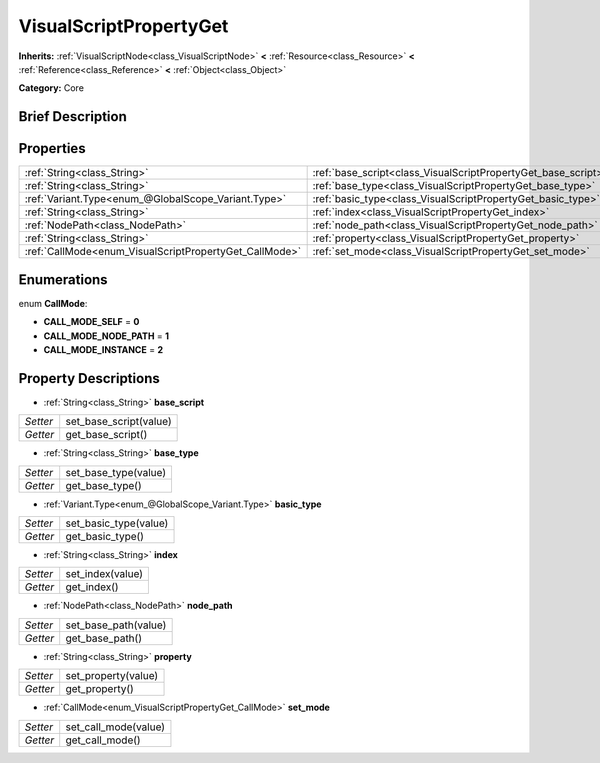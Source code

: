 .. Generated automatically by doc/tools/makerst.py in Godot's source tree.
.. DO NOT EDIT THIS FILE, but the VisualScriptPropertyGet.xml source instead.
.. The source is found in doc/classes or modules/<name>/doc_classes.

.. _class_VisualScriptPropertyGet:

VisualScriptPropertyGet
=======================

**Inherits:** :ref:`VisualScriptNode<class_VisualScriptNode>` **<** :ref:`Resource<class_Resource>` **<** :ref:`Reference<class_Reference>` **<** :ref:`Object<class_Object>`

**Category:** Core

Brief Description
-----------------



Properties
----------

+--------------------------------------------------------+---------------------------------------------------------------+
| :ref:`String<class_String>`                            | :ref:`base_script<class_VisualScriptPropertyGet_base_script>` |
+--------------------------------------------------------+---------------------------------------------------------------+
| :ref:`String<class_String>`                            | :ref:`base_type<class_VisualScriptPropertyGet_base_type>`     |
+--------------------------------------------------------+---------------------------------------------------------------+
| :ref:`Variant.Type<enum_@GlobalScope_Variant.Type>`    | :ref:`basic_type<class_VisualScriptPropertyGet_basic_type>`   |
+--------------------------------------------------------+---------------------------------------------------------------+
| :ref:`String<class_String>`                            | :ref:`index<class_VisualScriptPropertyGet_index>`             |
+--------------------------------------------------------+---------------------------------------------------------------+
| :ref:`NodePath<class_NodePath>`                        | :ref:`node_path<class_VisualScriptPropertyGet_node_path>`     |
+--------------------------------------------------------+---------------------------------------------------------------+
| :ref:`String<class_String>`                            | :ref:`property<class_VisualScriptPropertyGet_property>`       |
+--------------------------------------------------------+---------------------------------------------------------------+
| :ref:`CallMode<enum_VisualScriptPropertyGet_CallMode>` | :ref:`set_mode<class_VisualScriptPropertyGet_set_mode>`       |
+--------------------------------------------------------+---------------------------------------------------------------+

Enumerations
------------

.. _enum_VisualScriptPropertyGet_CallMode:

enum **CallMode**:

- **CALL_MODE_SELF** = **0**

- **CALL_MODE_NODE_PATH** = **1**

- **CALL_MODE_INSTANCE** = **2**

Property Descriptions
---------------------

.. _class_VisualScriptPropertyGet_base_script:

- :ref:`String<class_String>` **base_script**

+----------+------------------------+
| *Setter* | set_base_script(value) |
+----------+------------------------+
| *Getter* | get_base_script()      |
+----------+------------------------+

.. _class_VisualScriptPropertyGet_base_type:

- :ref:`String<class_String>` **base_type**

+----------+----------------------+
| *Setter* | set_base_type(value) |
+----------+----------------------+
| *Getter* | get_base_type()      |
+----------+----------------------+

.. _class_VisualScriptPropertyGet_basic_type:

- :ref:`Variant.Type<enum_@GlobalScope_Variant.Type>` **basic_type**

+----------+-----------------------+
| *Setter* | set_basic_type(value) |
+----------+-----------------------+
| *Getter* | get_basic_type()      |
+----------+-----------------------+

.. _class_VisualScriptPropertyGet_index:

- :ref:`String<class_String>` **index**

+----------+------------------+
| *Setter* | set_index(value) |
+----------+------------------+
| *Getter* | get_index()      |
+----------+------------------+

.. _class_VisualScriptPropertyGet_node_path:

- :ref:`NodePath<class_NodePath>` **node_path**

+----------+----------------------+
| *Setter* | set_base_path(value) |
+----------+----------------------+
| *Getter* | get_base_path()      |
+----------+----------------------+

.. _class_VisualScriptPropertyGet_property:

- :ref:`String<class_String>` **property**

+----------+---------------------+
| *Setter* | set_property(value) |
+----------+---------------------+
| *Getter* | get_property()      |
+----------+---------------------+

.. _class_VisualScriptPropertyGet_set_mode:

- :ref:`CallMode<enum_VisualScriptPropertyGet_CallMode>` **set_mode**

+----------+----------------------+
| *Setter* | set_call_mode(value) |
+----------+----------------------+
| *Getter* | get_call_mode()      |
+----------+----------------------+


